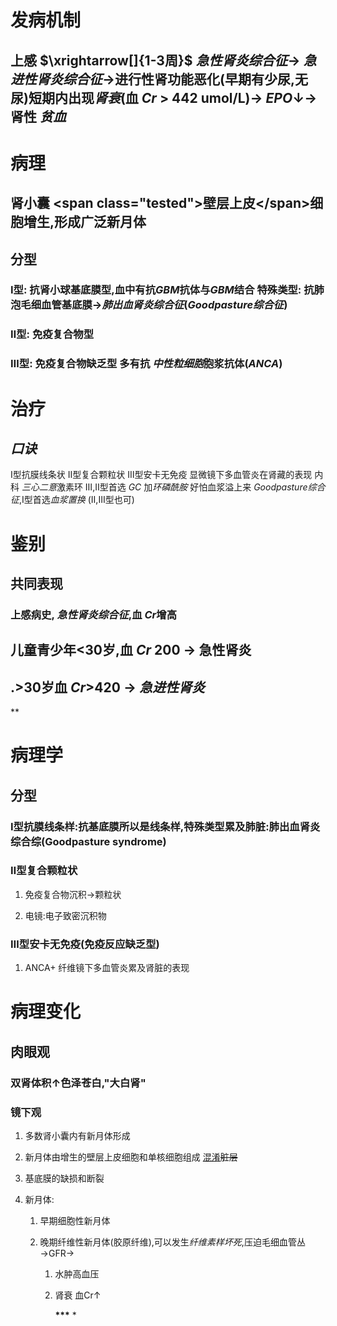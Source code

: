 :PROPERTIES:
:ID: 3E2C5ED9-E33B-4E1D-AF0A-0751297CF112
:END:

#+ALIAS: 毛细血管外增生性肾小球肾炎,新月体型性肾小球肾炎,快速进展性肾小球肾炎

* 发病机制
** 上感 $\xrightarrow[]{1-3周}$ [[急性肾炎综合征]]→ [[急进性肾炎综合征]]→进行性肾功能恶化(早期有少尿,无尿)短期内出现[[肾衰]](血 [[Cr]] > 442 umol/L)→ [[EPO]]↓→肾性 [[贫血]]
* 病理
** 肾小囊 <span class="tested">壁层上皮</span>细胞增生,形成广泛新月体
** 分型
*** Ⅰ型: 抗肾小球基底膜型,血中有抗[[GBM]]抗体与[[GBM]]结合 特殊类型: 抗肺泡毛细血管基底膜→[[肺出血肾炎综合征]]([[Goodpasture综合征]])
*** Ⅱ型: 免疫复合物型
*** Ⅲ型: 免疫复合物缺乏型 多有抗 [[中性粒细胞]]胞浆抗体([[ANCA]])
* 治疗
** [[口诀]]
Ⅰ型抗膜线条状
Ⅱ型复合颗粒状
Ⅲ型安卡无免疫 显微镜下多血管炎在肾藏的表现
内科
[[三心二意]]激素环 Ⅲ,Ⅱ型首选 [[GC]] 加[[环磷酰胺]]
好怕血浆溢上来 [[Goodpasture综合征]],Ⅰ型首选[[血浆置换]] (Ⅱ,Ⅲ型也可)
* 鉴别
** 共同表现
*** 上感病史, [[急性肾炎综合征]],血 [[Cr]]增高
** 儿童青少年<30岁,血 [[Cr]] 200 → 急性肾炎
** .>30岁血 [[Cr]]>420 → [[急进性肾炎]]
**
* 病理学
** 分型
*** Ⅰ型抗膜线条样:抗基底膜所以是线条样,特殊类型累及肺脏:肺出血肾炎综合综(Goodpasture syndrome)
*** Ⅱ型复合颗粒状
**** 免疫复合物沉积→颗粒状
**** 电镜:电子致密沉积物
*** Ⅲ型安卡无免疫(免疫反应缺乏型)
**** ANCA+ 纤维镜下多血管炎累及肾脏的表现
* 病理变化
** 肉眼观
*** 双肾体积↑色泽苍白,"大白肾"
*** 镜下观
**** 多数肾小囊内有新月体形成
**** 新月体由增生的壁层上皮细胞和单核细胞组成 [[file:../pages/混淆.org][混淆]]+脏层+
**** 基底膜的缺损和断裂
**** 新月体:
***** 早期细胞性新月体
***** 晚期纤维性新月体(胶原纤维),可以发生[[纤维素样坏死]],压迫毛细血管丛→GFR→
****** 水肿高血压
****** 肾衰 血Cr↑
*****
*